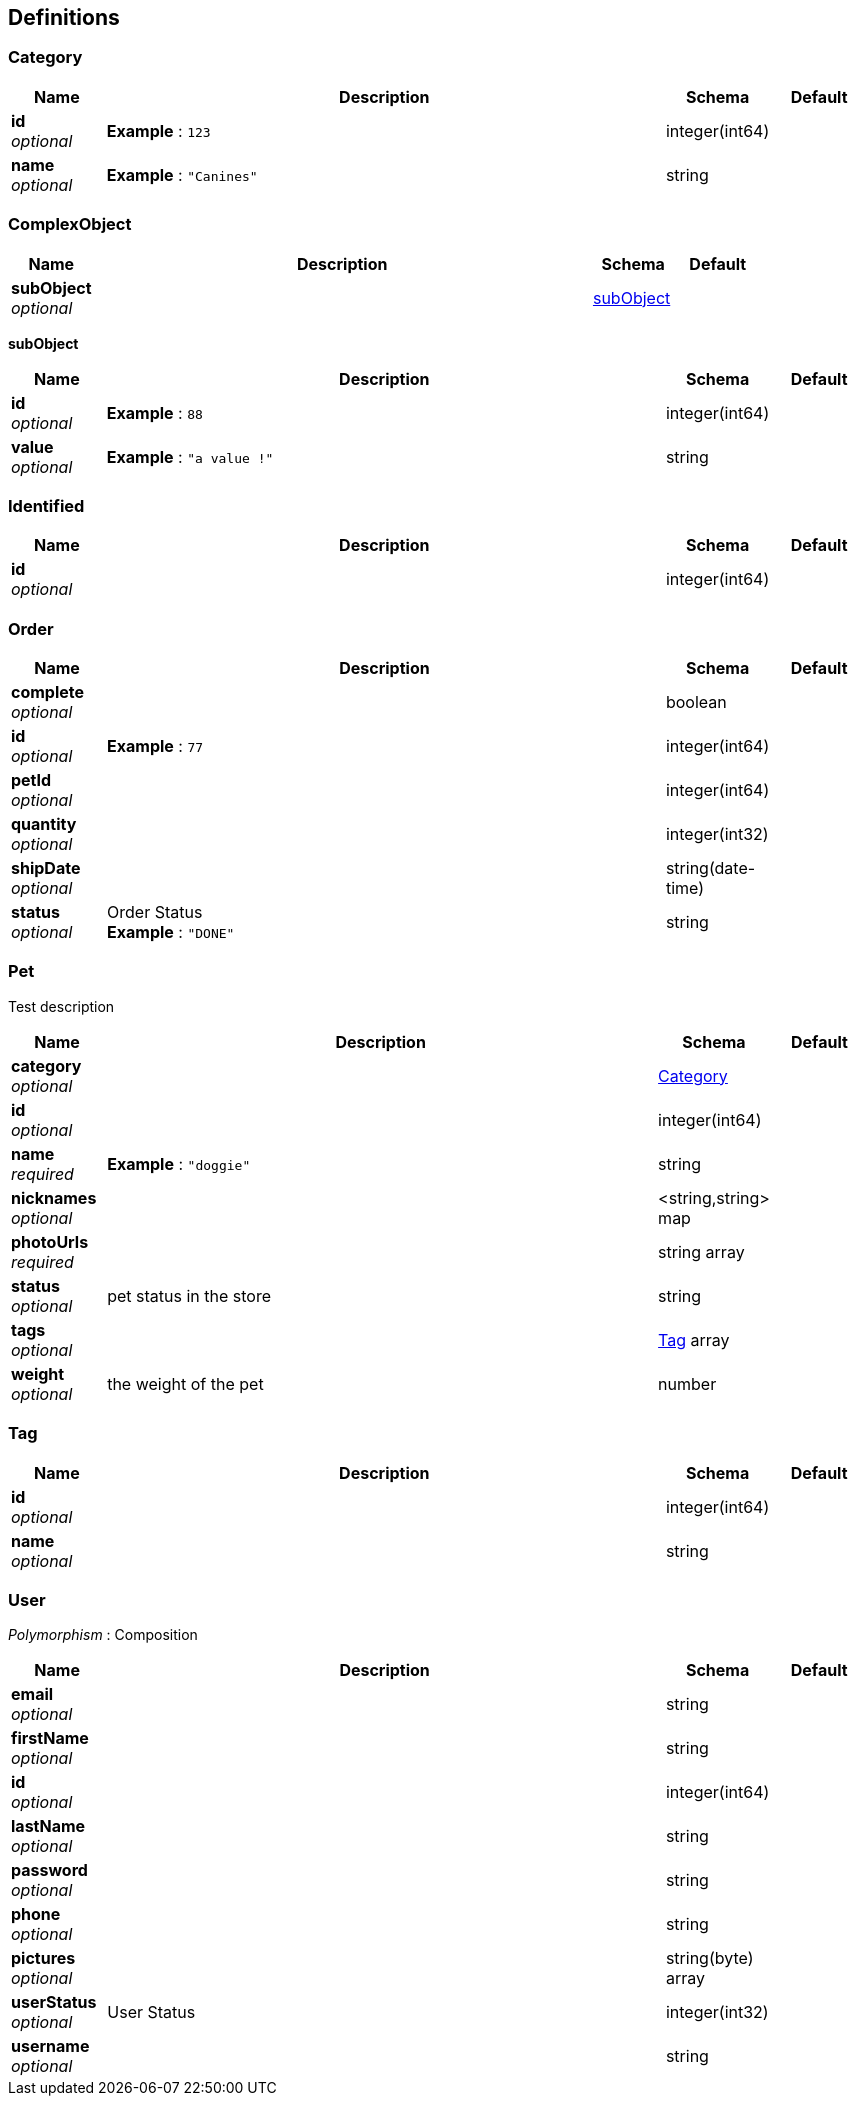 
[[_definitions]]
== Definitions

[[_category]]
=== Category

[options="header", cols=".^1,.^6,.^1,.^1"]
|===
|Name|Description|Schema|Default
|*id* +
_optional_|*Example* : `123`|integer(int64)|
|*name* +
_optional_|*Example* : `"Canines"`|string|
|===


[[_complexobject]]
=== ComplexObject

[options="header", cols=".^1,.^6,.^1,.^1"]
|===
|Name|Description|Schema|Default
|*subObject* +
_optional_||<<_complexobject_subobject,subObject>>|
|===

[[_complexobject_subobject]]
*subObject*

[options="header", cols=".^1,.^6,.^1,.^1"]
|===
|Name|Description|Schema|Default
|*id* +
_optional_|*Example* : `88`|integer(int64)|
|*value* +
_optional_|*Example* : `"a value !"`|string|
|===


[[_identified]]
=== Identified

[options="header", cols=".^1,.^6,.^1,.^1"]
|===
|Name|Description|Schema|Default
|*id* +
_optional_||integer(int64)|
|===


[[_order]]
=== Order

[options="header", cols=".^1,.^6,.^1,.^1"]
|===
|Name|Description|Schema|Default
|*complete* +
_optional_||boolean|
|*id* +
_optional_|*Example* : `77`|integer(int64)|
|*petId* +
_optional_||integer(int64)|
|*quantity* +
_optional_||integer(int32)|
|*shipDate* +
_optional_||string(date-time)|
|*status* +
_optional_|Order Status +
*Example* : `"DONE"`|string|
|===


[[_pet]]
=== Pet
Test description


[options="header", cols=".^1,.^6,.^1,.^1"]
|===
|Name|Description|Schema|Default
|*category* +
_optional_||<<_category,Category>>|
|*id* +
_optional_||integer(int64)|
|*name* +
_required_|*Example* : `"doggie"`|string|
|*nicknames* +
_optional_||<string,string> map|
|*photoUrls* +
_required_||string array|
|*status* +
_optional_|pet status in the store|string|
|*tags* +
_optional_||<<_tag,Tag>> array|
|*weight* +
_optional_|the weight of the pet|number|
|===


[[_tag]]
=== Tag

[options="header", cols=".^1,.^6,.^1,.^1"]
|===
|Name|Description|Schema|Default
|*id* +
_optional_||integer(int64)|
|*name* +
_optional_||string|
|===


[[_user]]
=== User
[%hardbreaks]
_Polymorphism_ : Composition


[options="header", cols=".^1,.^6,.^1,.^1"]
|===
|Name|Description|Schema|Default
|*email* +
_optional_||string|
|*firstName* +
_optional_||string|
|*id* +
_optional_||integer(int64)|
|*lastName* +
_optional_||string|
|*password* +
_optional_||string|
|*phone* +
_optional_||string|
|*pictures* +
_optional_||string(byte) array|
|*userStatus* +
_optional_|User Status|integer(int32)|
|*username* +
_optional_||string|
|===



